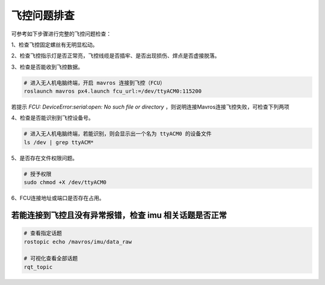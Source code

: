 飞控问题排查
---------------------------

可参考如下步骤进行完整的飞控问题检查：

1、检查飞控固定螺丝有无明显松动。

.. image:: ./assets/FCU.png
  :width: 400
  :alt: Alternative text


2、检查飞控指示灯是否正常亮，飞控线缆是否插牢、是否出现损伤、焊点是否虚接脱落。

.. image:: ./assets/FCU_start.png
  :width: 400
  :alt: Alternative text

3、检查是否能收到飞控数据。

.. code-block:: bash

  # 进入无人机电脑终端，开启 mavros 连接到飞控（FCU）
  roslaunch mavros px4.launch fcu_url:=/dev/ttyACM0:115200


.. image:: ./assets/FCU_connection_failed.png
  :width: 600
  :alt: Alternative text

若提示 `FCU: DeviceError:serial:open: No such file or directory` ，则说明连接Mavros连接飞控失败，可检查下列两项

4、检查是否能识别到飞控设备号。

.. code-block:: bash

  # 进入无人机电脑终端，若能识别，则会显示出一个名为 ttyACM0 的设备文件
  ls /dev | grep ttyACM*

.. image:: ./assets/FCU_device_id.png
  :width: 600
  :alt: Alternative text

5、是否存在文件权限问题。

.. code-block:: bash

  # 授予权限
  sudo chmod +X /dev/ttyACM0

6、FCU连接地址或端口是否存在占用。


若能连接到飞控且没有异常报错，检查 imu 相关话题是否正常
~~~~~~~~~~~~~~~~~~~~~~~~~~~~~~~~~

.. code-block:: bash

  # 查看指定话题
  rostopic echo /mavros/imu/data_raw

  # 可视化查看全部话题
  rqt_topic


.. image:: ./assets/mavros_topic_rqt.png
  :width: 600
  :alt: Alternative text

.. TODO（Derkai）：正常结果如上图所示， mavros 话题详细说明可参考下表：